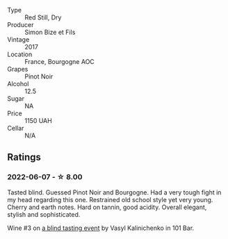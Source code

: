 #+attr_html: :class wine-main-image
[[file:/images/9e/880b48-e667-429f-a5d8-222f6190cb3a/2022-06-08-08-58-22-90EF53B4-6E02-4143-8E8F-FC5BB22AC7FA-1-105-c.webp]]

- Type :: Red Still, Dry
- Producer :: Simon Bize et Fils
- Vintage :: 2017
- Location :: France, Bourgogne AOC
- Grapes :: Pinot Noir
- Alcohol :: 12.5
- Sugar :: NA
- Price :: 1150 UAH
- Cellar :: N/A

** Ratings

*** 2022-06-07 - ☆ 8.00

Tasted blind. Guessed Pinot Noir and Bourgogne. Had a very tough fight in my head regarding this one. Restrained old school style yet very young. Cherry and earth notes. Hard on tannin, good acidity. Overall elegant, stylish and sophisticated.

Wine #3 on [[barberry:/posts/2022-06-07-blind-tasting][a blind tasting event]] by Vasyl Kalinichenko in 101 Bar.

